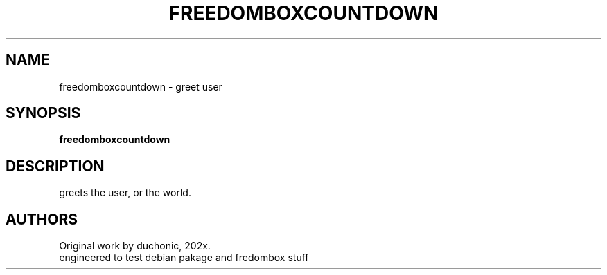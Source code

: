 .\" This man page is inspired in hithrere.1 from GNU hithere 1.0.
.TH FREEDOMBOXCOUNTDOWN "1" "January 2021" "freedomboxcountdown 1.0" "User Commands"
.SH NAME
freedomboxcountdown - greet user
.SH SYNOPSIS
.B freedomboxcountdown
.SH DESCRIPTION
greets the user, or the world.
.SH AUTHORS
Original work by duchonic, 202x.
.br
engineered to test debian pakage and fredombox stuff
